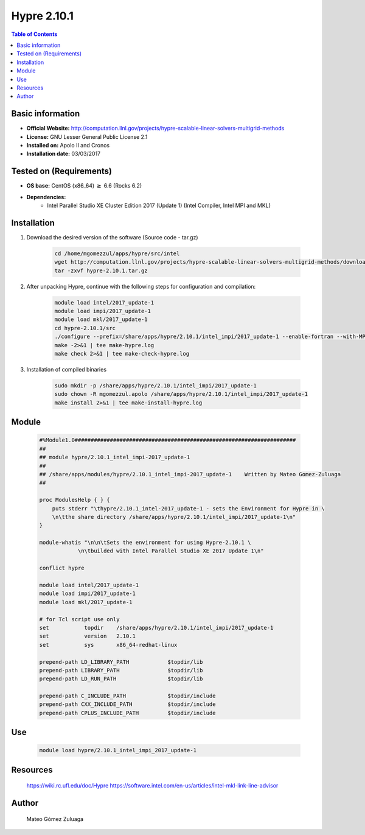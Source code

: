 .. _hypre2.10.1-index:


Hypre 2.10.1
============

.. contents:: Table of Contents

Basic information
-----------------

- **Official Website:** http://computation.llnl.gov/projects/hypre-scalable-linear-solvers-multigrid-methods
- **License:** GNU Lesser General Public License 2.1
- **Installed on:** Apolo II and Cronos
- **Installation date:** 03/03/2017

Tested on (Requirements)
------------------------

* **OS base:** CentOS (x86_64) :math:`\boldsymbol{\ge}` 6.6 (Rocks 6.2)
* **Dependencies:**  
    * Intel Parallel Studio XE Cluster Edition 2017 (Update 1) (Intel Compiler, Intel MPI and MKL)



Installation
------------


#. Download the desired version of the software (Source code - tar.gz)

    .. code-block:: bash

        cd /home/mgomezzul/apps/hypre/src/intel
        wget http://computation.llnl.gov/projects/hypre-scalable-linear-solvers-multigrid-methods/download/hypre-2.10.1.tar.gz
        tar -zxvf hypre-2.10.1.tar.gz


#. After unpacking Hypre, continue with the following steps for configuration and compilation:

    .. code-block:: bash

        module load intel/2017_update-1
        module load impi/2017_update-1
        module load mkl/2017_update-1
        cd hypre-2.10.1/src
        ./configure --prefix=/share/apps/hypre/2.10.1/intel_impi/2017_update-1 --enable-fortran --with-MPI --with-blas-libs=mkl_intel_ilp64 mkl_sequential mkl_core pthread m dl --with-blas-lib-dirs=/share/apps/intel/ps_xe/2017_update-1/mkl/lib/intel64_lin --with-lapack-libs=mkl_intel_ilp64 mkl_sequential mkl_core pthread m dl --with-lapack-lib-dirs=/share/apps/intel/ps_xe/2017_update-1/mkl/lib/intel64_lin
        make -2>&1 | tee make-hypre.log
        make check 2>&1 | tee make-check-hypre.log



#. Installation of compiled binaries

    .. code-block:: bash

        sudo mkdir -p /share/apps/hypre/2.10.1/intel_impi/2017_update-1
        sudo chown -R mgomezzul.apolo /share/apps/hypre/2.10.1/intel_impi/2017_update-1
        make install 2>&1 | tee make-install-hypre.log




Module
------

    .. code-block:: bash

        #%Module1.0#####################################################################
        ##
        ## module hypre/2.10.1_intel_impi-2017_update-1
        ##
        ## /share/apps/modules/hypre/2.10.1_intel_impi-2017_update-1	Written by Mateo Gomez-Zuluaga
        ##

        proc ModulesHelp { } {
            puts stderr "\thypre/2.10.1_intel-2017_update-1 - sets the Environment for Hypre in \
            \n\tthe share directory /share/apps/hypre/2.10.1/intel_impi/2017_update-1\n"
        }

        module-whatis "\n\n\tSets the environment for using Hypre-2.10.1 \
                    \n\tbuilded with Intel Parallel Studio XE 2017 Update 1\n"

        conflict hypre

        module load intel/2017_update-1 
        module load impi/2017_update-1
        module load mkl/2017_update-1

        # for Tcl script use only
        set   	      topdir	/share/apps/hypre/2.10.1/intel_impi/2017_update-1
        set	      version	2.10.1
        set	      sys	x86_64-redhat-linux

        prepend-path LD_LIBRARY_PATH		$topdir/lib
        prepend-path LIBRARY_PATH       	$topdir/lib
        prepend-path LD_RUN_PATH        	$topdir/lib

        prepend-path C_INCLUDE_PATH     	$topdir/include
        prepend-path CXX_INCLUDE_PATH   	$topdir/include
        prepend-path CPLUS_INCLUDE_PATH 	$topdir/include





Use
---

    .. code-block:: bash

        module load hypre/2.10.1_intel_impi_2017_update-1



Resources
---------
    https://wiki.rc.ufl.edu/doc/Hypre
    https://software.intel.com/en-us/articles/intel-mkl-link-line-advisor

Author
------
    Mateo Gómez Zuluaga